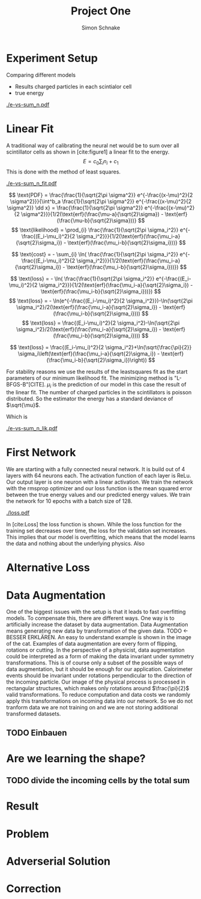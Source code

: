 #+Title: Project One
#+Author: Simon Schnake
#+LATEX_HEADER: \usepackage{physics}
#+LATEX_HEADER: \usepackage{amssymb}
#+OPTIONS: toc:nil

* Planning                                                         :noexport:
** TODO Write likelihood-loss chapter
** TODO Implement hyperparameter optimzing in likelihood-loss.py
** TODO Write adverserial training chapter
** TODO Implement Data Augmentation

* Setup                                                            :noexport:
Here are the needed packages. Also to config matplotlib for latex export
#+BEGIN_SRC ipython :session :results raw drawer :exports none :eval no-export
  import matplotlib as mpl
  import matplotlib.pyplot as plt
  mpl.rcParams['text.usetex'] = True
  mpl.rcParams['text.latex.preamble'] = [r'\usepackage{amsmath}']
  mpl.rcParams['mathtext.fontset'] = 'stix'
  mpl.rcParams['font.family'] = 'STIXGeneral'
  mpl.rcParams['font.size'] = 15
  mpl.rcParams['axes.labelsize'] = 15

  %matplotlib inline
#+END_SRC

* Loading Data                                                     :noexport:
#+BEGIN_SRC ipython :session :results raw drawer :exports none :eval no-export
import h5py
data = h5py.File("../data/electron.h5", 'r')
X_test = data['test']['X']
Y_test = data['test']['Y']
X_train = data['train']['X']
Y_train = data['train']['Y']
#+END_SRC

* Experiment Setup
Comparing different models
- Results charged particles in each scintialor cell
- true energy

#+BEGIN_SRC ipython :session :results raw drawer :exports none :eval no-export
  import numpy as np
  sum_n = np.sum(X_test[:10000], axis=1)
  energies = np.transpose(Y_test[:10000])[0]

  plt.plot(sum_n, energies, 'r.', alpha=0.06)
  plt.ylabel(r'$E_{\text{true}}$ [GeV]')
  plt.xlabel(r'$\sum_i n_i$')
  plt.savefig('e-vs-sum_n.pdf')
#+END_SRC

#+CAPTION: The graph shows the relation between the energies of the incoming particle $E_{\text{true}}$ in GeV and the absolute number of charged particles in all scintillator cells. 10000 points from the data are plotted.
#+NAME: e-vs-sum_n
[[./e-vs-sum_n.pdf]]

* Linear Fit
A traditional way of calibrating the neural net would be to sum over all scintillator cells as shown in [cite:figure1]
a linear fit to the energy.
\[E = c_0\sum_i n_i + c_1\]
This is done with the method of least squares.
#+BEGIN_SRC ipython :session :results raw drawer :exports none :eval no-export
  from scipy.optimize import leastsq
  # function to fit
  fitfunc = lambda c , x: x*c[0]+c[1]
  errfunc = lambda c , x, y: (y - fitfunc(c, x))
  out = leastsq(errfunc, [0.1, 0.0], args=(sum_n, energies), full_output=1)

  c_fit = out[0]
  covar = out[1]

  n = np.arange(0, 255, 0.5)
  plt.plot(sum_n, energies, 'r.', alpha=0.06)
  plt.plot(n, fitfunc(c_fit, n), 'k-')     # Fit

  plt.ylabel(r'$E_{\text{true}}$ [GeV]')
  plt.xlabel(r'$\sum_i n_i$')

  plt.text(1, 9, r'$c_0 =$ '+ '%.2f' % c_fit[0], ha='left')
  plt.text(1, 8.3, r'$c_1 =$ '+ '%.2f' % c_fit[1], ha='left')
  plt.savefig('e-vs-sum_n_fit.pdf')
#+END_SRC

#+CAPTION: The graph is the same as in \cite{e-vs-sum_n}. The black straight is the result of the fit described above.
#+NAME: e-vs-sum_n_fit
[[./e-vs-sum_n_fit.pdf]]



\[
   \text{PDF} = \frac{\frac{1}{\sqrt{2\pi \sigma^2}} e^{-\frac{(x-\mu)^2}{2 \sigma^2}}}{\int^b_a \frac{1}{\sqrt{2\pi \sigma^2}} e^{-\frac{(x-\mu)^2}{2 \sigma^2}} \dd x} = \frac{\frac{1}{\sqrt{2\pi \sigma^2}} e^{-\frac{(x-\mu)^2}{2 \sigma^2}}}{1/2(\text{erf}(\frac{\mu-a}{\sqrt{2}\sigma}) - \text{erf}(\frac{\mu-b}{\sqrt{2}\sigma}))} 
\]
\[
\text{likelihood} = \prod_{i} \frac{\frac{1}{\sqrt{2\pi \sigma_i^2}} e^{-\frac{(E_i-\mu_i)^2}{2 \sigma_i^2}}}{1/2(\text{erf}(\frac{\mu_i-a}{\sqrt{2}\sigma_i}) - \text{erf}(\frac{\mu_i-b}{\sqrt{2}\sigma_i}))}
\]

\[
\text{cost} = - \sum_{i} \ln( \frac{\frac{1}{\sqrt{2\pi \sigma_i^2}} e^{-\frac{(E_i-\mu_i)^2}{2 \sigma_i^2}}}{1/2(\text{erf}(\frac{\mu_i-a}{\sqrt{2}\sigma_i}) - \text{erf}(\frac{\mu_i-b}{\sqrt{2}\sigma_i}))})
\]

\[
\text{loss} = - \ln( \frac{\frac{1}{\sqrt{2\pi \sigma_i^2}} e^{-\frac{(E_i-\mu_i)^2}{2 \sigma_i^2}}}{1/2(\text{erf}(\frac{\mu_i-a}{\sqrt{2}\sigma_i}) - \text{erf}(\frac{\mu_i-b}{\sqrt{2}\sigma_i}))})
\]
\[
\text{loss} = - \ln(e^{-\frac{(E_i-\mu_i)^2}{2 \sigma_i^2}})-\ln(\sqrt{2\pi \sigma_i^2}/2(\text{erf}(\frac{\mu_i-a}{\sqrt{2}\sigma_i}) - \text{erf}(\frac{\mu_i-b}{\sqrt{2}\sigma_i})))
\]
\[
\text{loss} = \frac{(E_i-\mu_i)^2}{2 \sigma_i^2}-\ln(\sqrt{2\pi \sigma_i^2}/2(\text{erf}(\frac{\mu_i-a}{\sqrt{2}\sigma_i}) - \text{erf}(\frac{\mu_i-b}{\sqrt{2}\sigma_i})))
\]

\[
\text{loss} = \frac{(E_i-\mu_i)^2}{2 \sigma_i^2}+\ln(\sqrt{\frac{\pi}{2}} \sigma_i\left(\text{erf}(\frac{\mu_i-a}{\sqrt{2}\sigma_i}) - \text{erf}(\frac{\mu_i-b}{\sqrt{2}\sigma_i})\right))
\]

For stability reasons we use the results of the leastsquares fit as
the start parameters of our minimum likelihood fit.  The minimizing
method is "L-BFGS-B"[CITE]. $\mu_i$ is the prediction of our model in
this case the result of the linear fit.  The number of charged
particles in the scintillators is poisson distributed. So the
estimator the energy has a standard deviance of $\sqrt{\mu}$.

Which is 
#+BEGIN_SRC ipython :session :results raw drawer :exports none :eval no-export
  from scipy.special import erf
  from scipy.stats import norm
  from scipy import optimize

  def likelihood(par):
      epsilon = 0.0000001
      mu = sum_n*par[0]+par[1]
      sigma = np.sqrt(np.abs(mu)) # 2/par[0] 
      elements = norm.pdf(energies, mu, sigma)
      a = np.divide(mu-lower_border, np.sqrt(2)*sigma+epsilon)
      b = np.divide(mu-upper_border, np.sqrt(2)*sigma+epsilon)
      norms = np.abs(erf(a)- erf(b))
      return -np.sum(np.log(np.divide(elements, norms + epsilon)+epsilon))

  lower_border = 0  
  upper_border = 10
  out = optimize.minimize(likelihood, np.array(c_fit), method='L-BFGS-B')
  
  c_like = out['x']

  n = np.arange(0, 240, 0.5)
  plt.plot(sum_n, energies, 'r.', alpha=0.06)
  plt.plot(n, fitfunc(c_like, n), 'k-')     # Fit

  plt.ylabel(r'$E_{\text{true}}$ [GeV]')
  plt.xlabel(r'$\sum_i n_i$')

  plt.text(1, 9, r'$c_0 =$ '+ '%.3f' % c_like[0], ha='left')
  plt.text(1, 8.3, r'$c_1 =$ '+ '%.2f' % c_like[1], ha='left')

  plt.savefig('e-vs-sum_n_lik.pdf')
#+END_SRC

#+CAPTION: The graph is the same as in \cite{e-vs-sum_n}. The black straight is the result of the likelihood fit described above.
#+NAME: e-vs-sum_n_lik
[[./e-vs-sum_n_lik.pdf]] 

* First Network

We are starting with a fully connected neural network. It is build out of 4 layers with 64 neurons each. The activation function of each layer is ReLu.
Our output layer is one neuron with a linear activation. We train the network with the rmsprop optimizer and our loss function is the mean squared error between
the true energy values and our predicted energy values. We train the network for 10 epochs with a batch size of 128.

#+BEGIN_SRC ipython :session :results raw drawer :exports none :eval no-export
  from keras.models import Sequential
  from keras.layers import Dense

  model = Sequential()
  model.add(Dense(128, activation='relu', input_dim=X_train.shape[1]))
  model.add(Dense(128, activation='relu'))
  model.add(Dense(128, activation='relu'))
  model.add(Dense(64, activation='relu'))
  model.add(Dense(64, activation='relu'))
  model.add(Dense(64, activation='relu'))
  model.add(Dense(1, activation='linear'))

  model.compile(optimizer='rmsprop',
                loss='mse')

  loss_hist = np.empty(0)
  val_loss_hist = np.empty(0)
  epoch_arr = np.empty(0)
  hist = h5py.File('history.h5', 'w')
  hist.create_dataset('loss_hist', data=loss_hist)
  hist.create_dataset('val_loss_hist', data=val_loss_hist)
  hist.close()

  model.save('model.h5')
#+END_SRC

#+BEGIN_SRC ipython :session :results raw drawer :exports none :eval no-export
import pickle
history = pickle.load(open('first_history.p', 'rb'))
epochs = range(len(history['loss']))
fig, ax = plt.subplots()
ax.spines['top'].set_visible(False)
ax.spines['bottom'].set_visible(False)
ax.spines['right'].set_visible(False)
ax.spines['left'].set_visible(False)
plt.tick_params(axis='both', which='both', bottom=False, top=False,
                labelbottom=True, left=True, right=False, labelleft=True)
ax.xaxis.set_major_formatter(plt.FuncFormatter('{:.0f}'.format))
plt.plot(epochs, history['loss'], 'k-')
plt.plot(epochs, history['val_loss'], '-', color='#1f77b4')
plt.text(float(epochs[-1])+0.5, history['loss'][-1], 'training loss', ha='left', va='center', size=15)
plt.text(float(epochs[-1])+0.5, history['val_loss'][-1], 'validation loss', ha='left', va='center', size=15, color='#1f77b4')
plt.xlabel('epochs')
plt.ylabel('loss')
plt.savefig('loss.pdf', bbox_inches = 'tight')
#+END_SRC


#+CAPTION: The Graph shows the evolution of the loss function for the training set and the validation set.
#+NAME: Loss
[[./loss.pdf]]

In [cite:Loss] the loss function is shown. While the loss function for
the training set decreases over time, the loss for the validation set
increases. This implies that our model is overfitting, which means
that the model learns the data and nothing about the underlying
physics. Also 

#+BEGIN_SRC ipython :session :results raw drawer :exports none :eval no-export
  model.load_weights('../source/weights.h5')
  fig, ax = plt.subplots()
  plt.plot(energies, fitfunc(c_like, sum_n) - energies, '.', alpha=0.25, markersize=3, color='#1f77b4')
  #plt.plot(Y_train[:10000], (model.predict(X_train[:10000])-Y_train[:10000]), '.', alpha=0.25, markersize=3, color='#1f77b4')
  plt.plot(Y_test[:10000], (model.predict(X_test[:10000])-Y_test[:10000]), 'k.', alpha=0.25, markersize=3)
  plt.plot(np.arange(11), np.ones(11), 'w-', linewidth=0.5)
  plt.ylim([-5., 5])
  plt.xlim([0.,10])
  plt.ylabel(r'$E_{\text{pred}} - E_{\text{true}}$ [GeV]')
  plt.xlabel(r'$E_{\text{true}}$ [GeV]')

  ax.spines["top"].set_visible(False)
  ax.spines["right"].set_visible(False)  
  ax.spines["left"].set_visible(False)
  ax.spines["bottom"].set_visible(False)  
#+END_SRC

#+BEGIN_SRC ipython :session :results raw drawer :exports none :eval no-export
  from ensure import ensure
  def measure_val(X, Y, n):
      '''
      Calculate mean and std of X following Y
      Y: numpy array with shape (,1)
      X: numpy array with the same shape as X
      n: len of each results (int and lower than len(Y))
      returns: value, mu, sigma
      '''
      ensure(len(Y.shape) == 2 and Y.shape[1] == 1).is_(True)
      ensure(Y.shape == X.shape).is_(True)
      ensure(n).is_an(int)
      ensure(n < len(Y)).is_(True)

      # find the sorted order of Y
      len_by_n = len(Y) - (len(Y) % n)
      perm = Y[:len_by_n, 0].argsort()
      # calculate results
      y = np.mean(np.transpose(Y)[0][perm].reshape(len_by_n/n, n), axis=1)
      mu = np.mean(np.transpose(X)[0][perm].reshape(len_by_n/n, n), axis=1)
      sigma = np.std(np.transpose(X)[0][perm].reshape(len_by_n/n, n), axis=1)
      return y, mu, sigma

  n = 1000
  y_f, mu_f, sigma_f = measure_val(fitfunc(c_like, np.sum(X_test, axis=1)).reshape(len(X_test), 1), Y_test, n)
  y_nn, mu_nn, sigma_nn = measure_val(model.predict(X_test), Y_test, n)
  y_ov, mu_ov, sigma_ov = measure_val(model.predict(X_train), Y_train, n*10)


  fig = plt.figure()
  ax = fig.add_subplot(2,1,1)

  ax.plot(y_f, mu_f - y_f, 'k.')
  ax.plot(y_nn, mu_nn - y_nn, 'r.')
  ax.plot(y_ov, mu_ov - y_ov, '.',color='#1f77b4')
  plt.ylabel(r'$\mu - E_{\text{true}}$ [GeV]')
  ax.xaxis.set_ticks([])
  ax.spines["top"].set_visible(False)
  ax.spines["right"].set_visible(False)
  ax.spines["bottom"].set_visible(False)

  ax = fig.add_subplot(2,1,2)
  ax.plot(y_f, sigma_f/ np.sqrt(y_f), 'k.')
  ax.plot(y_nn, sigma_nn/np.sqrt(y_nn), 'r.')
  ax.plot(y_ov, sigma_ov/np.sqrt(y_ov), '.', color='#1f77b4')
  plt.ylabel(r'$\sigma / \sqrt{E_{\text{true}}}$')
  plt.xlabel(r'$E_{\text{true}}$ [GeV]')
  ax.spines["top"].set_visible(False)
  ax.spines["right"].set_visible(False)
#+END_SRC

** Server Stuff :noexport:
Here we copy stuff to the server and back
#+BEGIN_SRC shell
  scp model.h5 max-wgs:/home/schnakes/neural-net/
  scp max-wgs:/home/schnakes/neural-net/history.p .
  ssh max-wgs 'rm /home/schnakes/neural-net/history.p'
  ssh max-wgs 'rm /home/schnakes/neural-net/model.h5'
#+END_SRC

* Alternative Loss
#+BEGIN_SRC ipython :session :results raw drawer :exports none :eval no-export
  import tensorflow as tf

  def likelihood_loss(y_true, y_pred):
      epsilon = tf.constant(np.float64(0.0000001))
      lower_border = tf.constant(np.float64(0.))
      upper_border = tf.constant(np.float64(10.))
      two = tf.constant(np.float64(2.))
      pi = tf.constant(np.float64(np.pi))
      mu = y_pred
      sigma = tf.sqrt(tf.abs(mu))
      elements = tf.divide(tf.exp(tf.divide(- tf.square(mu - y_true),
                                            two*tf.square(sigma))),
                           tf.sqrt(two*pi)*sigma)
      a = tf.divide(mu-lower_border, tf.sqrt(two)*sigma+epsilon)
      b = tf.divide(mu-upper_border, tf.sqrt(two)*sigma+epsilon)
      norms = tf.abs(tf.erf(a) - tf.erf(b))
      return -tf.reduce_mean(tf.log(tf.divide(elements,
                                              norms + epsilon)
                                    + epsilon))

#+END_SRC
* Data Augmentation
One of the biggest issues with the setup is that it
leads to fast overfitting models. To compensate this, there are
different ways. One way is to artificially increase the dataset by
data augmentation. Data Augmentation means generating new data by transformation of the given data.
TODO <- BESSER ERKLÄREN.
An easy to understand example is shown in the image of the cat.  Examples
of data augmentation are every form of flipping, rotations or
cutting. In the perspective of a physicist, data augmentation could be
interpreted as a form of making the data invariant under symmetry
transformations. This is of course only a subset of the possible ways
of data augmentation, but it should be enough for our
application. Calorimeter events should be invariant under rotations
perpendicular to the direction of the incoming particle. Our image of
the physical process is processed in rectangular structures, which
makes only rotations around $\frac{\pi}{2}$ valid transformations.  To
reduce computation and data costs we randomly apply this
transformations on incoming data into our network. So we do not
tranform data we are not training on and we are not storing additional
transformed datasets.

** TODO Einbauen

* Are we learning the shape?
** TODO divide the incoming cells by the total sum

* Result
* Problem
* COMMENT Likelihood Solution
To diminish the depency of the distribution of given true labels, the
maximum likelihood fit, developed in the previous chapter, will be
used as a loss function.

#+BEGIN_SRC ipython :session :results raw drawer :exports none :eval no-export
  from keras.layers import Dense, Input
  from keras.models import Model
  def likelihoodModel():
      X_input = Input(shape=(1088,))
      X = Dense(128, activation='relu', name='fc')(X_input)
      X = Dense(128, activation='relu', name='fc1')(X)
      X = Dense(128, activation='relu', name='fc2')(X)
      X = Dense(10, activation='relu', name='fc3')(X)
      X = Dense(1, activation='linear', name='exit')(X)
      return Model(inputs=X_input, outputs=X, name='likelihoodModel')

  model = likelihoodModel()
#+END_SRC


#+BEGIN_SRC ipython :session :results raw drawer :exports none :eval no-export
import pickle
history = pickle.load(open('src/likelihood_history.p', 'rb'))
epochs = range(len(history['loss']))
fig, ax = plt.subplots()
ax.spines['top'].set_visible(False)
ax.spines['bottom'].set_visible(False)
ax.spines['right'].set_visible(False)
ax.spines['left'].set_visible(False)
plt.tick_params(axis='both', which='both', bottom=False, top=False,
                labelbottom=True, left=True, right=False, labelleft=True)
ax.xaxis.set_major_formatter(plt.FuncFormatter('{:.0f}'.format))
plt.plot(epochs, history['loss'], 'k-')
plt.plot(epochs, history['val_loss'], '-', color='#1f77b4')
plt.text(float(epochs[-1])+0.5, history['loss'][-1], 'training loss', ha='left', va='center', size=15)
plt.text(float(epochs[-1])+0.5, history['val_loss'][-1], 'validation loss', ha='left', va='center', size=15, color='#1f77b4')
plt.xlabel('epochs')
plt.ylabel('loss')
plt.savefig('loss.pdf', bbox_inches = 'tight')
#+END_SRC

#+BEGIN_SRC ipython :session :results raw drawer :exports none :eval no-export
  model.load_weights('src/likelihood_weights.h5')
  fig, ax = plt.subplots()
  plt.plot(energies, fitfunc(c_like, sum_n) - energies, '.', alpha=0.25, markersize=3, color='#1f77b4')
  # plt.plot(Y_train[:10000], (model.predict(X_train[:10000])-Y_train[:10000]), 'r.', alpha=0.25, markersize=3)
  plt.plot(Y_test[:10000], (model.predict(X_test[:10000])-Y_test[:10000]), 'k.', alpha=0.25, markersize=3)
  # plt.ylim([-6., 6])
  plt.xlim([0.,10])
  plt.ylabel(r'$E_{\text{pred}} - E_{\text{true}}$ [GeV]')
  plt.xlabel(r'$E_{\text{true}}$ [GeV]')

  ax.spines["top"].set_visible(False)
  ax.spines["right"].set_visible(False)  
  ax.spines["left"].set_visible(False)
  ax.spines["bottom"].set_visible(False)  
#+END_SRC


#+BEGIN_SRC ipython :session :results raw drawer :exports none :eval no-export
  def measure_val(X, Y, n):
      '''
      Calculate mean and std of X following Y
      Y: numpy array with shape (,1)
      X: numpy array with the same shape as X
      n: len of each results (int and lower than len(Y))
      returns: value, mu, sigma
      '''
      # ensure(len(Y.shape) == 2 and Y.shape[1] == 1).is_(True)
      # ensure(Y.shape == X.shape).is_(True)
      # ensure(n).is_an(int)
      # ensure(n < len(Y)).is_(True)

      # find the sorted order of Y
      len_by_n = len(Y) - (len(Y) % n)
      perm = Y[:len_by_n, 0].argsort()
      len_by = int(len_by_n/n)
      # calculate results
      y = np.mean(np.transpose(Y)[0][perm].reshape(len_by, n), axis=1)
      mu = np.mean(np.transpose(X)[0][perm].reshape(len_by, n), axis=1)
      sigma = np.std(np.transpose(X)[0][perm].reshape(len_by, n), axis=1)
      return y, mu, sigma

  n = 1000
  y_f, mu_f, sigma_f = measure_val(fitfunc(c_like, np.sum(X_test, axis=1)).reshape(len(X_test), 1), Y_test, n)
  y_nn, mu_nn, sigma_nn = measure_val(model.predict(X_test), Y_test, n)
  y_ov, mu_ov, sigma_ov = measure_val(model.predict(X_train), Y_train, n*10)


  fig = plt.figure()
  ax = fig.add_subplot(2,1,1)

  ax.plot(y_f, mu_f - y_f, 'k.')
  ax.plot(y_nn, mu_nn - y_nn, 'r.')
  ax.plot(y_ov, mu_ov - y_ov, '.',color='#1f77b4')
  plt.ylabel(r'$\mu - E_{\text{true}}$ [GeV]')
  ax.xaxis.set_ticks([])
  ax.spines["top"].set_visible(False)
  ax.spines["right"].set_visible(False)
  ax.spines["bottom"].set_visible(False)

  ax = fig.add_subplot(2,1,2)
  ax.plot(y_f, sigma_f/ np.sqrt(y_f), 'k.')
  ax.plot(y_nn, sigma_nn/np.sqrt(y_nn), 'r.')
  ax.plot(y_ov, sigma_ov/np.sqrt(y_ov), '.', color='#1f77b4')
  plt.ylabel(r'$\sigma / \sqrt{E_{\text{true}}}$')
  plt.xlabel(r'$E_{\text{true}}$ [GeV]')
  ax.spines["top"].set_visible(False)
  ax.spines["right"].set_visible(False)
#+END_SRC

* Adverserial Solution
* Correction
